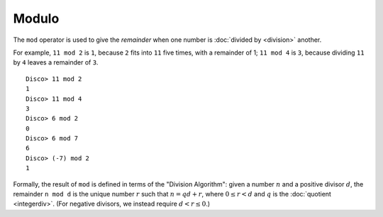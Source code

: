 Modulo
======

The ``mod`` operator is used to give the *remainder* when one number
is :doc:`divided by <division>` another.

For example, ``11 mod 2`` is ``1``, because ``2`` fits into ``11`` five
times, with a remainder of 1; ``11 mod 4`` is ``3``, because dividing
``11`` by ``4`` leaves a remainder of ``3``.

::

   Disco> 11 mod 2
   1
   Disco> 11 mod 4
   3
   Disco> 6 mod 2
   0
   Disco> 6 mod 7
   6
   Disco> (-7) mod 2
   1

Formally, the result of ``mod`` is defined in terms of the "Division
Algorithm": given a number :math:`n` and a positive divisor :math:`d`, the
remainder ``n mod d`` is the unique number :math:`r` such that :math:`n
= qd + r`, where :math:`0 \leq r < d` and :math:`q` is the
:doc:`quotient <integerdiv>`.  (For negative divisors, we
instead require :math:`d < r \leq 0`.)
